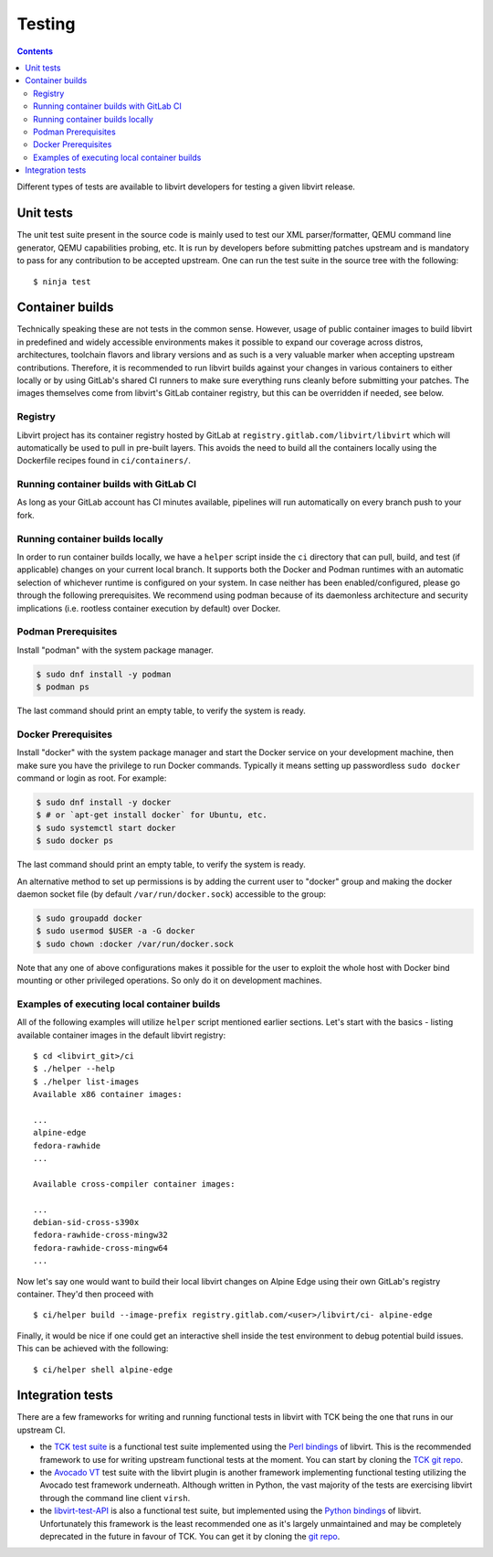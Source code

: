 =======
Testing
=======

.. contents::

Different types of tests are available to libvirt developers for testing a
given libvirt release.

Unit tests
----------

The unit test suite present in the source code is mainly used to test our
XML parser/formatter, QEMU command line generator, QEMU capabilities probing,
etc. It is run by developers before submitting patches upstream and is
mandatory to pass for any contribution to be accepted upstream. One can run
the test suite in the source tree with the following::

    $ ninja test


Container builds
----------------

Technically speaking these are not tests in the common sense. However, usage of
public container images to build libvirt in predefined and widely accessible
environments makes it possible to expand our coverage across distros,
architectures, toolchain flavors and library versions and as such is a very
valuable marker when accepting upstream contributions. Therefore, it is
recommended to run libvirt builds against your changes in various containers to
either locally or by using GitLab's shared CI runners to make sure everything
runs cleanly before submitting your patches. The images themselves come from
libvirt's GitLab container registry, but this can be overridden if needed, see
below.

Registry
~~~~~~~~

Libvirt project has its container registry hosted by GitLab at
``registry.gitlab.com/libvirt/libvirt`` which will automatically be
used to pull in pre-built layers. This avoids the need to build all the
containers locally using the Dockerfile recipes found in ``ci/containers/``.


Running container builds with GitLab CI
~~~~~~~~~~~~~~~~~~~~~~~~~~~~~~~~~~~~~~~

As long as your GitLab account has CI minutes available, pipelines will run
automatically on every branch push to your fork.

Running container builds locally
~~~~~~~~~~~~~~~~~~~~~~~~~~~~~~~~

In order to run container builds locally, we have a ``helper`` script inside
the ``ci`` directory that can pull, build, and test (if applicable) changes on
your current local branch. It supports both the Docker and Podman runtimes
with an automatic selection of whichever runtime is configured on your system.
In case neither has been enabled/configured, please go through the following
prerequisites. We recommend using podman because of its daemonless architecture
and security implications (i.e. rootless container execution by default) over
Docker.

Podman Prerequisites
~~~~~~~~~~~~~~~~~~~~

Install "podman" with the system package manager.

.. code::

  $ sudo dnf install -y podman
  $ podman ps

The last command should print an empty table, to verify the system is ready.

Docker Prerequisites
~~~~~~~~~~~~~~~~~~~~

Install "docker" with the system package manager and start the Docker service
on your development machine, then make sure you have the privilege to run
Docker commands. Typically it means setting up passwordless ``sudo docker``
command or login as root. For example:

.. code::

  $ sudo dnf install -y docker
  $ # or `apt-get install docker` for Ubuntu, etc.
  $ sudo systemctl start docker
  $ sudo docker ps

The last command should print an empty table, to verify the system is ready.

An alternative method to set up permissions is by adding the current user to
"docker" group and making the docker daemon socket file (by default
``/var/run/docker.sock``) accessible to the group:

.. code::

  $ sudo groupadd docker
  $ sudo usermod $USER -a -G docker
  $ sudo chown :docker /var/run/docker.sock

Note that any one of above configurations makes it possible for the user to
exploit the whole host with Docker bind mounting or other privileged
operations.  So only do it on development machines.

Examples of executing local container builds
~~~~~~~~~~~~~~~~~~~~~~~~~~~~~~~~~~~~~~~~~~~~

All of the following examples will utilize ``helper`` script mentioned earlier
sections. Let's start with the basics - listing available container images in
the default libvirt registry:

::

    $ cd <libvirt_git>/ci
    $ ./helper --help
    $ ./helper list-images
    Available x86 container images:

    ...
    alpine-edge
    fedora-rawhide
    ...

    Available cross-compiler container images:

    ...
    debian-sid-cross-s390x
    fedora-rawhide-cross-mingw32
    fedora-rawhide-cross-mingw64
    ...

Now let's say one would want to build their local libvirt changes on Alpine
Edge using their own GitLab's registry container. They'd then proceed with

::

    $ ci/helper build --image-prefix registry.gitlab.com/<user>/libvirt/ci- alpine-edge

Finally, it would be nice if one could get an interactive shell inside the
test environment to debug potential build issues. This can be achieved with the
following:

::

    $ ci/helper shell alpine-edge


Integration tests
-----------------

There are a few frameworks for writing and running functional tests in libvirt
with TCK being the one that runs in our upstream CI.

-  the `TCK test suite <testtck.html>`__ is a functional test suite implemented
   using the `Perl bindings <https://search.cpan.org/dist/Sys-Virt/>`__ of
   libvirt. This is the recommended framework to use for writing upstream
   functional tests at the moment. You can start by cloning the
   `TCK git repo <https://gitlab.com/libvirt/libvirt-tck>`__.

-  the `Avocado VT <https://github.com/avocado-framework/avocado-vt>`__ test
   suite with the libvirt plugin is another framework implementing functional
   testing utilizing the Avocado test framework underneath. Although written in
   Python, the vast majority of the tests are exercising libvirt through the
   command line client ``virsh``.

-  the `libvirt-test-API <testapi.html>`__ is also a functional test suite, but
   implemented using the `Python bindings <python.html>`__ of libvirt.
   Unfortunately this framework is the least recommended one as it's largely
   unmaintained and may be completely deprecated in the future in favour of TCK.
   You can get it by cloning the
   `git repo <https://gitlab.com/libvirt/libvirt-test-API/>`__.
